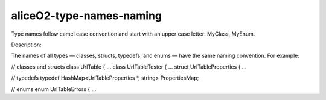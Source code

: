 .. title:: clang-tidy - aliceO2-type-names-naming

aliceO2-type-names-naming
=========================

Type names follow camel case convention and start with an upper case letter: MyClass, MyEnum.

Description:

The names of all types — classes, structs, typedefs, and enums — have the same naming convention. For example:

// classes and structs
class UrlTable 
{ ...
class UrlTableTester 
{ ...
struct UrlTableProperties 
{ ...

// typedefs
typedef HashMap<UrlTableProperties *, string> PropertiesMap;

// enums
enum UrlTableErrors { ...
